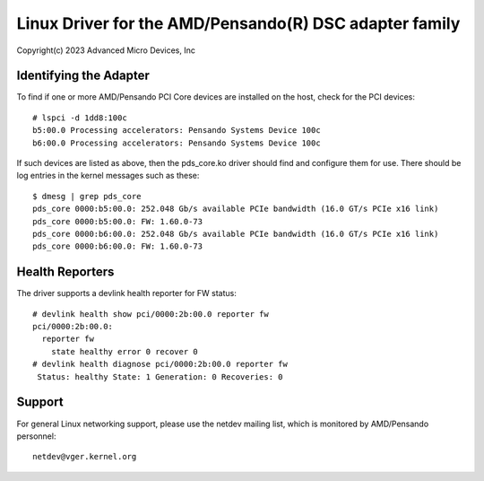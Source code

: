 .. SPDX-License-Identifier: GPL-2.0+

========================================================
Linux Driver for the AMD/Pensando(R) DSC adapter family
========================================================

Copyright(c) 2023 Advanced Micro Devices, Inc

Identifying the Adapter
=======================

To find if one or more AMD/Pensando PCI Core devices are installed on the
host, check for the PCI devices::

  # lspci -d 1dd8:100c
  b5:00.0 Processing accelerators: Pensando Systems Device 100c
  b6:00.0 Processing accelerators: Pensando Systems Device 100c

If such devices are listed as above, then the pds_core.ko driver should find
and configure them for use.  There should be log entries in the kernel
messages such as these::

  $ dmesg | grep pds_core
  pds_core 0000:b5:00.0: 252.048 Gb/s available PCIe bandwidth (16.0 GT/s PCIe x16 link)
  pds_core 0000:b5:00.0: FW: 1.60.0-73
  pds_core 0000:b6:00.0: 252.048 Gb/s available PCIe bandwidth (16.0 GT/s PCIe x16 link)
  pds_core 0000:b6:00.0: FW: 1.60.0-73

Health Reporters
================

The driver supports a devlink health reporter for FW status::

  # devlink health show pci/0000:2b:00.0 reporter fw
  pci/0000:2b:00.0:
    reporter fw
      state healthy error 0 recover 0
  # devlink health diagnose pci/0000:2b:00.0 reporter fw
   Status: healthy State: 1 Generation: 0 Recoveries: 0

Support
=======

For general Linux networking support, please use the netdev mailing
list, which is monitored by AMD/Pensando personnel::

  netdev@vger.kernel.org
